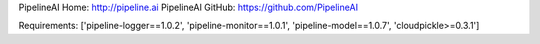 PipelineAI Home:  http://pipeline.ai
PipelineAI GitHub:  https://github.com/PipelineAI


Requirements:
['pipeline-logger==1.0.2', 'pipeline-monitor==1.0.1', 'pipeline-model==1.0.7', 'cloudpickle>=0.3.1']

